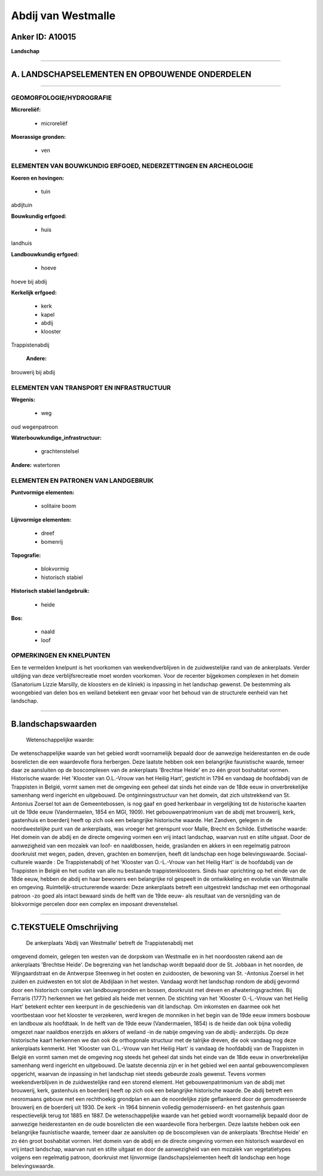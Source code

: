 Abdij van Westmalle
===================

Anker ID: A10015
----------------

**Landschap**

--------------

A. LANDSCHAPSELEMENTEN EN OPBOUWENDE ONDERDELEN
-----------------------------------------------

--------------

GEOMORFOLOGIE/HYDROGRAFIE
~~~~~~~~~~~~~~~~~~~~~~~~~

**Microreliëf:**

 * microreliëf

 
**Moerassige gronden:**

 * ven

 

ELEMENTEN VAN BOUWKUNDIG ERFGOED, NEDERZETTINGEN EN ARCHEOLOGIE
~~~~~~~~~~~~~~~~~~~~~~~~~~~~~~~~~~~~~~~~~~~~~~~~~~~~~~~~~~~~~~~

**Koeren en hovingen:**

 * tuin

 
abdijtuin

**Bouwkundig erfgoed:**

 * huis

 
landhuis

**Landbouwkundig erfgoed:**

 * hoeve

 
hoeve bij abdij

**Kerkelijk erfgoed:**

 * kerk
 * kapel
 * abdij
 * klooster

 
Trappistenabdij

 **Andere:**
brouwerij bij abdij

ELEMENTEN VAN TRANSPORT EN INFRASTRUCTUUR
~~~~~~~~~~~~~~~~~~~~~~~~~~~~~~~~~~~~~~~~~

**Wegenis:**

 * weg

 
oud wegenpatroon

**Waterbouwkundige\_infrastructuur:**

 * grachtenstelsel

 
**Andere:**
watertoren

ELEMENTEN EN PATRONEN VAN LANDGEBRUIK
~~~~~~~~~~~~~~~~~~~~~~~~~~~~~~~~~~~~~

**Puntvormige elementen:**

 * solitaire boom

 
**Lijnvormige elementen:**

 * dreef
 * bomenrij

**Topografie:**

 * blokvormig
 * historisch stabiel

 
**Historisch stabiel landgebruik:**

 * heide

 
**Bos:**

 * naald
 * loof

 

OPMERKINGEN EN KNELPUNTEN
~~~~~~~~~~~~~~~~~~~~~~~~~

Een te vermelden knelpunt is het voorkomen van weekendverblijven in de
zuidwestelijke rand van de ankerplaats. Verder uitdijing van deze
verblijfsrecreatie moet worden voorkomen. Voor de recenter bijgekomen
complexen in het domein (Sanatorium Lizzie Marsilly, de kloosters en de
kliniek) is inpassing in het landschap gewenst. De bestemming als
woongebied van delen bos en weiland betekent een gevaar voor het behoud
van de structurele eenheid van het landschap.

--------------

B.landschapswaarden
-------------------

 Wetenschappelijke waarde:
De wetenschappelijke waarde van het gebied wordt voornamelijk bepaald
door de aanwezige heiderestanten en de oude bosrelicten die een
waardevolle flora herbergen. Deze laatste hebben ook een belangrijke
faunistische waarde, temeer daar ze aansluiten op de boscomplexen van de
ankerplaats 'Brechtse Heide' en zo één groot boshabitat vormen.
Historische waarde:
Het 'Klooster van O.L.-Vrouw van het Heilig Hart', gesticht in 1794
en vandaag de hoofdabdij van de Trappisten in België, vormt samen met de
omgeving een geheel dat sinds het einde van de 18de eeuw in
onverbrekelijke samenhang werd ingericht en uitgebouwd. De
ontginningsstructuur van het domein, dat zich uitstrekkend van St.
Antonius Zoersel tot aan de Gemeentebossen, is nog gaaf en goed
herkenbaar in vergelijking tot de historische kaarten uit de 19de eeuw
(Vandermaelen, 1854 en MGI, 1909). Het gebouwenpatrimonium van de abdij
met brouwerij, kerk, gastenhuis en boerderij heeft op zich ook een
belangrijke historische waarde. Het Zandven, gelegen in de
noordwestelijke punt van de ankerplaats, was vroeger het grenspunt voor
Malle, Brecht en Schilde.
Esthetische waarde: Het domein van de abdij en de directe omgeving
vormen een vrij intact landschap, waarvan rust en stilte uitgaat. Door
de aanwezigheid van een mozaïek van loof- en naaldbossen, heide,
graslanden en akkers in een regelmatig patroon doorkruist met wegen,
paden, dreven, grachten en bomenrijen, heeft dit landschap een hoge
belevingswaarde.
Sociaal-culturele waarde : De Trappistenabdij of het 'Klooster van
O.-L.-Vrouw van het Heilig Hart' is de hoofdabdij van de Trappisten in
België en het oudste van alle nu bestaande trappistenkloosters. Sinds
haar oprichting op het einde van de 18de eeuw, hebben de abdij en haar
bewoners een belangrijke rol gespeelt in de ontwikkeling en evolutie van
Westmalle en omgeving.
Ruimtelijk-structurerende waarde:
Deze ankerplaats betreft een uitgestrekt landschap met een
orthogonaal patroon -zo goed als intact bewaard sinds de helft van de
19de eeuw- als resultaat van de versnijding van de blokvormige percelen
door een complex en imposant drevenstelsel.

--------------

C.TEKSTUELE Omschrijving
------------------------

 De ankerplaats 'Abdij van Westmalle' betreft de Trappistenabdij met
omgevend domein, gelegen ten westen van de dorpskom van Westmalle en in
het noordoosten rakend aan de ankerplaats 'Brechtse Heide'. De
begrenzing van het landschap wordt bepaald door de St. Jobbaan in het
noorden, de Wijngaardstraat en de Antwerpse Steenweg in het oosten en
zuidoosten, de bewoning van St. -Antonius Zoersel in het zuiden en
zuidwesten en tot slot de Abdijlaan in het westen. Vandaag wordt het
landschap rondom de abdij gevormd door een historisch complex van
landbouwgronden en bossen, doorkruist met dreven en afwateringsgrachten.
Bij Ferraris (1777) herkennen we het gebied als heide met vennen. De
stichting van het 'Klooster O.-L.-Vrouw van het Heilig Hart' betekent
echter een keerpunt in de geschiedenis van dit landschap. Om inkomsten
en daarmee ook het voortbestaan voor het klooster te verzekeren, werd
kregen de monniken in het begin van de 19de eeuw immers bosbouw en
landbouw als hoofdtaak. In de helft van de 19de eeuw (Vandermaelen,
1854) is de heide dan ook bijna volledig omgezet naar naaldbos enerzijds
en akkers of weiland -in de nabije omgeving van de abdij- anderzijds. Op
deze historische kaart herkennen we dan ook de orthogonale structuur met
de talrijke dreven, die ook vandaag nog deze ankerplaats kenmerkt. Het
'Klooster van O.L.-Vrouw van het Heilig Hart' is vandaag de hoofdabdij
van de Trappisten in België en vormt samen met de omgeving nog steeds
het geheel dat sinds het einde van de 18de eeuw in onverbrekelijke
samenhang werd ingericht en uitgebouwd. De laatste decennia zijn er in
het gebied wel een aantal gebouwencomplexen opgericht, waarvan de
inpassing in het landschap niet steeds gebeurde zoals gewenst. Tevens
vormen weekendverblijven in de zuidwestelijke rand een storend element.
Het gebouwenpatrimonium van de abdij met brouwerij, kerk, gastenhuis en
boerderij heeft op zich ook een belangrijke historische waarde. De abdij
betreft een neoromaans gebouw met een rechthoekig grondplan en aan de
noordelijke zijde geflankeerd door de gemoderniseerde brouwerij en de
boerderij uit 1930. De kerk -in 1964 binnenin volledig gemoderniseerd-
en het gastenhuis gaan respectievelijk terug tot 1885 en 1887. De
wetenschappelijke waarde van het gebied wordt voornamelijk bepaald door
de aanwezige heiderestanten en de oude bosrelicten die een waardevolle
flora herbergen. Deze laatste hebben ook een belangrijke faunistische
waarde, temeer daar ze aansluiten op de boscomplexen van de ankerplaats
'Brechtse Heide' en zo één groot boshabitat vormen. Het domein van de
abdij en de directe omgeving vormen een historisch waardevol en vrij
intact landschap, waarvan rust en stilte uitgaat en door de aanwezigheid
van een mozaïek van vegetatietypes volgens een regelmatig patroon,
doorkruist met lijnvormige (landschaps)elementen heeft dit landschap een
hoge belevingswaarde.
